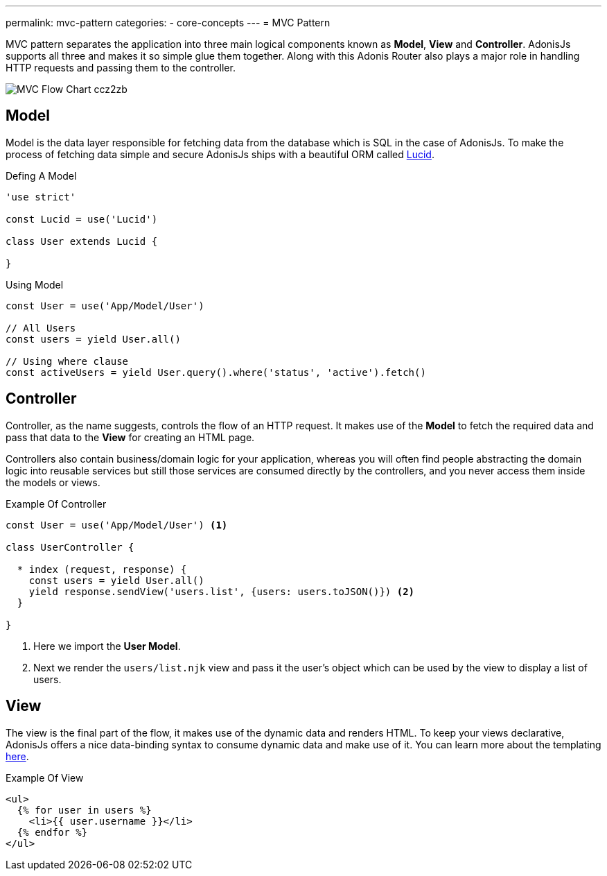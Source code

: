 ---
permalink: mvc-pattern
categories:
- core-concepts
---
= MVC Pattern

toc::[]

MVC pattern separates the application into three main logical components known as *Model*, *View* and *Controller*. AdonisJs supports all three and makes it so simple glue them together. Along with this Adonis Router also plays a major role in handling HTTP requests and passing them to the controller.

image:http://res.cloudinary.com/adonisjs/image/upload/v1472842310/MVC-Flow-Chart_ccz2zb.jpg[]

== Model
Model is the data layer responsible for fetching data from the database which is SQL in the case of AdonisJs. To make the process of fetching data simple and secure AdonisJs ships with a beautiful ORM called link:lucid[Lucid].

.Defing A Model
[source, javascript]
----
'use strict'

const Lucid = use('Lucid')

class User extends Lucid {

}
----

.Using Model
[source, javascript]
----
const User = use('App/Model/User')

// All Users
const users = yield User.all()

// Using where clause
const activeUsers = yield User.query().where('status', 'active').fetch()
----

== Controller
Controller, as the name suggests, controls the flow of an HTTP request. It makes use of the *Model* to fetch the required data and pass that data to the *View* for creating an HTML page.

Controllers also contain business/domain logic for your application, whereas you will often find people abstracting the domain logic into reusable services but still those services are consumed directly by the controllers, and you never access them inside the models or views.

.Example Of Controller
[source, javascript]
----
const User = use('App/Model/User') <1>

class UserController {

  * index (request, response) {
    const users = yield User.all()
    yield response.sendView('users.list', {users: users.toJSON()}) <2>
  }

}
----

<1> Here we import the *User Model*.
<2> Next we render the `users/list.njk` view and pass it the user's object which can be used by the view to display a list of users.

== View
The view is the final part of the flow, it makes use of the dynamic data and renders HTML. To keep your views declarative, AdonisJs offers a nice data-binding syntax to consume dynamic data and make use of it. You can learn more about the templating link:templating[here].

.Example Of View
[source, twig]
----
<ul>
  {% for user in users %}
    <li>{{ user.username }}</li>
  {% endfor %}
</ul>
----
